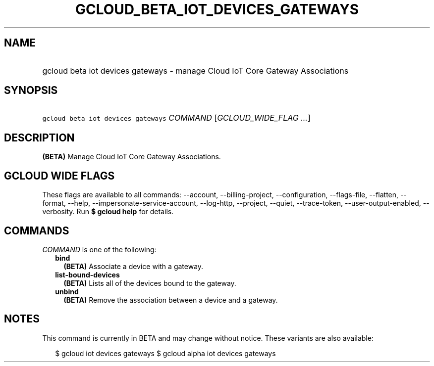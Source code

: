 
.TH "GCLOUD_BETA_IOT_DEVICES_GATEWAYS" 1



.SH "NAME"
.HP
gcloud beta iot devices gateways \- manage Cloud IoT Core Gateway Associations



.SH "SYNOPSIS"
.HP
\f5gcloud beta iot devices gateways\fR \fICOMMAND\fR [\fIGCLOUD_WIDE_FLAG\ ...\fR]



.SH "DESCRIPTION"

\fB(BETA)\fR Manage Cloud IoT Core Gateway Associations.



.SH "GCLOUD WIDE FLAGS"

These flags are available to all commands: \-\-account, \-\-billing\-project,
\-\-configuration, \-\-flags\-file, \-\-flatten, \-\-format, \-\-help,
\-\-impersonate\-service\-account, \-\-log\-http, \-\-project, \-\-quiet,
\-\-trace\-token, \-\-user\-output\-enabled, \-\-verbosity. Run \fB$ gcloud
help\fR for details.



.SH "COMMANDS"

\f5\fICOMMAND\fR\fR is one of the following:

.RS 2m
.TP 2m
\fBbind\fR
\fB(BETA)\fR Associate a device with a gateway.

.TP 2m
\fBlist\-bound\-devices\fR
\fB(BETA)\fR Lists all of the devices bound to the gateway.

.TP 2m
\fBunbind\fR
\fB(BETA)\fR Remove the association between a device and a gateway.


.RE
.sp

.SH "NOTES"

This command is currently in BETA and may change without notice. These variants
are also available:

.RS 2m
$ gcloud iot devices gateways
$ gcloud alpha iot devices gateways
.RE

